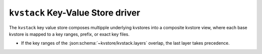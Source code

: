 .. _kvstack-kvstore-driver:

``kvstack`` Key-Value Store driver
==================================

The ``kvstack`` key value store composes multipple underlying kvstores into
a composite kvstore view, where each base kvstore is mapped to a key ranges,
prefix, or exact key files.

- If the key ranges of the :json:schema:`~kvstore/kvstack.layers` overlap, the
  last layer takes precedence.

.. json:schema:: kvstore/kvstack

